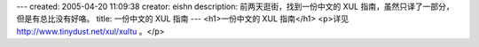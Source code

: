 ---
created: 2005-04-20 11:09:38
creator: eishn
description: 前两天逛街，找到一份中文的 XUL 指南，虽然只译了一部分，但是有总比没有好咯。
title: 一份中文的 XUL 指南
---
<h1>一份中文的 XUL 指南</h1>
<p>详见 http://www.tinydust.net/xul/xultu 。</p>